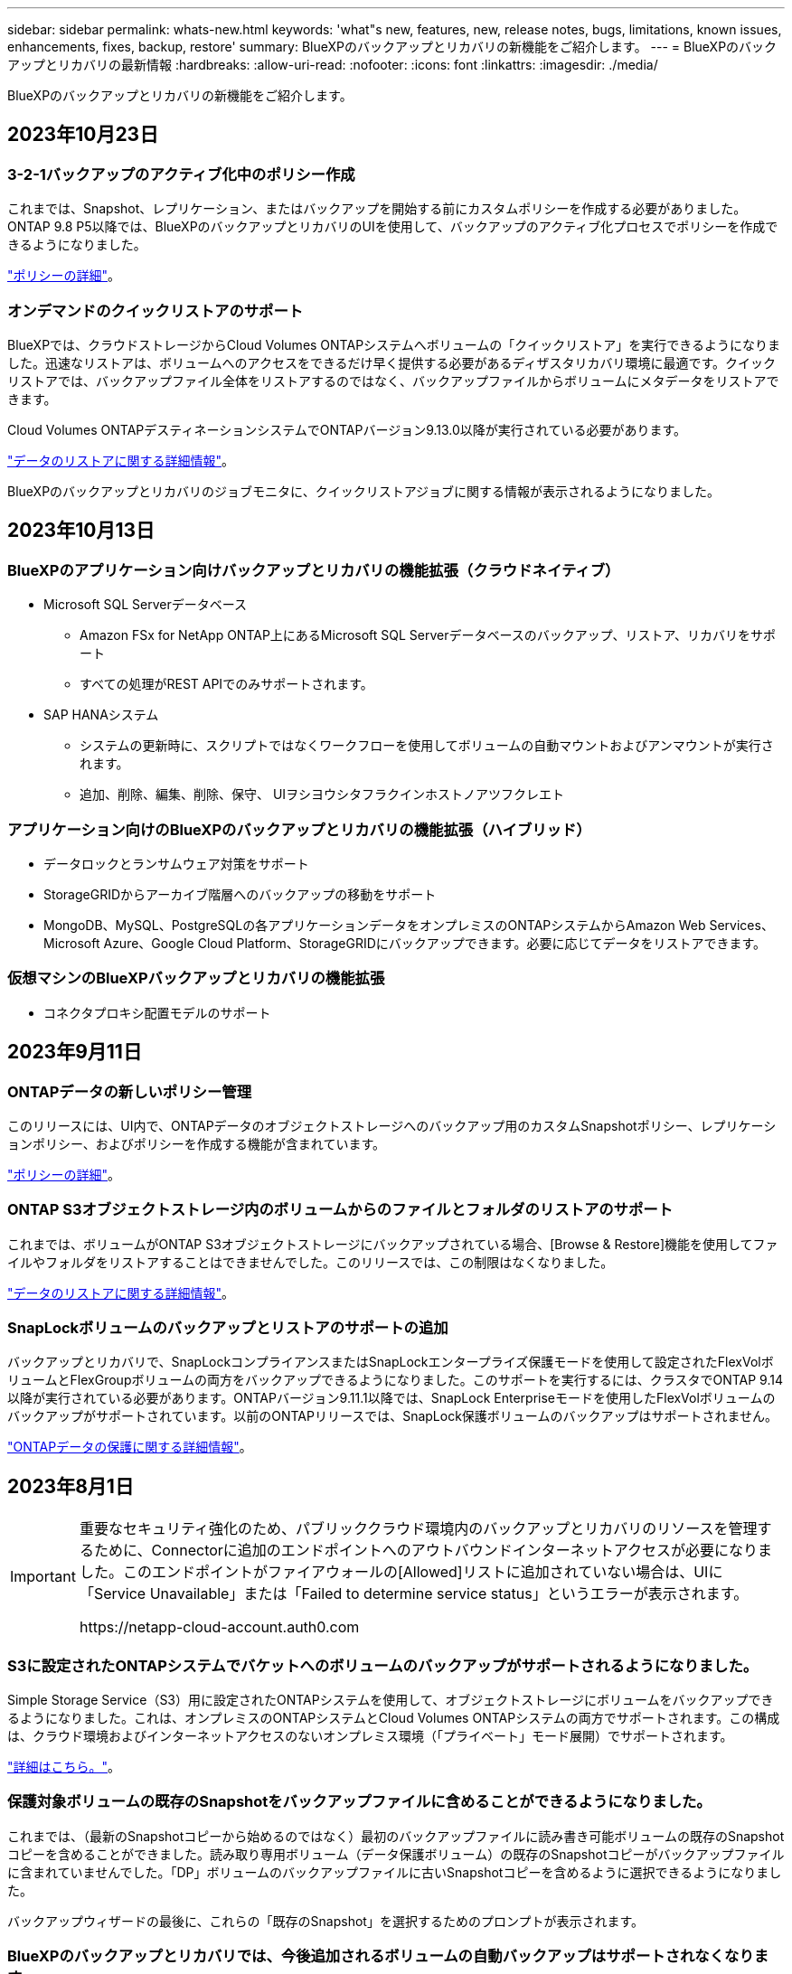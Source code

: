 ---
sidebar: sidebar 
permalink: whats-new.html 
keywords: 'what"s new, features, new, release notes, bugs, limitations, known issues, enhancements, fixes, backup, restore' 
summary: BlueXPのバックアップとリカバリの新機能をご紹介します。 
---
= BlueXPのバックアップとリカバリの最新情報
:hardbreaks:
:allow-uri-read: 
:nofooter: 
:icons: font
:linkattrs: 
:imagesdir: ./media/


[role="lead"]
BlueXPのバックアップとリカバリの新機能をご紹介します。



== 2023年10月23日



=== 3-2-1バックアップのアクティブ化中のポリシー作成

これまでは、Snapshot、レプリケーション、またはバックアップを開始する前にカスタムポリシーを作成する必要がありました。ONTAP 9.8 P5以降では、BlueXPのバックアップとリカバリのUIを使用して、バックアップのアクティブ化プロセスでポリシーを作成できるようになりました。

https://docs.netapp.com/us-en/bluexp-backup-recovery/task-create-policies-ontap.html["ポリシーの詳細"]。



=== オンデマンドのクイックリストアのサポート

BlueXPでは、クラウドストレージからCloud Volumes ONTAPシステムへボリュームの「クイックリストア」を実行できるようになりました。迅速なリストアは、ボリュームへのアクセスをできるだけ早く提供する必要があるディザスタリカバリ環境に最適です。クイックリストアでは、バックアップファイル全体をリストアするのではなく、バックアップファイルからボリュームにメタデータをリストアできます。

Cloud Volumes ONTAPデスティネーションシステムでONTAPバージョン9.13.0以降が実行されている必要があります。

https://docs.netapp.com/us-en/bluexp-backup-recovery/task-restore-backups-ontap.html["データのリストアに関する詳細情報"]。

BlueXPのバックアップとリカバリのジョブモニタに、クイックリストアジョブに関する情報が表示されるようになりました。



== 2023年10月13日



=== BlueXPのアプリケーション向けバックアップとリカバリの機能拡張（クラウドネイティブ）

* Microsoft SQL Serverデータベース
+
** Amazon FSx for NetApp ONTAP上にあるMicrosoft SQL Serverデータベースのバックアップ、リストア、リカバリをサポート
** すべての処理がREST APIでのみサポートされます。


* SAP HANAシステム
+
** システムの更新時に、スクリプトではなくワークフローを使用してボリュームの自動マウントおよびアンマウントが実行されます。
** 追加、削除、編集、削除、保守、 UIヲシヨウシタフラクインホストノアツフクレエト






=== アプリケーション向けのBlueXPのバックアップとリカバリの機能拡張（ハイブリッド）

* データロックとランサムウェア対策をサポート
* StorageGRIDからアーカイブ階層へのバックアップの移動をサポート
* MongoDB、MySQL、PostgreSQLの各アプリケーションデータをオンプレミスのONTAPシステムからAmazon Web Services、Microsoft Azure、Google Cloud Platform、StorageGRIDにバックアップできます。必要に応じてデータをリストアできます。




=== 仮想マシンのBlueXPバックアップとリカバリの機能拡張

* コネクタプロキシ配置モデルのサポート




== 2023年9月11日



=== ONTAPデータの新しいポリシー管理

このリリースには、UI内で、ONTAPデータのオブジェクトストレージへのバックアップ用のカスタムSnapshotポリシー、レプリケーションポリシー、およびポリシーを作成する機能が含まれています。

https://docs.netapp.com/us-en/bluexp-backup-recovery/task-create-policies-ontap.html["ポリシーの詳細"]。



=== ONTAP S3オブジェクトストレージ内のボリュームからのファイルとフォルダのリストアのサポート

これまでは、ボリュームがONTAP S3オブジェクトストレージにバックアップされている場合、[Browse & Restore]機能を使用してファイルやフォルダをリストアすることはできませんでした。このリリースでは、この制限はなくなりました。

https://docs.netapp.com/us-en/bluexp-backup-recovery/task-restore-backups-ontap.html["データのリストアに関する詳細情報"]。



=== SnapLockボリュームのバックアップとリストアのサポートの追加

バックアップとリカバリで、SnapLockコンプライアンスまたはSnapLockエンタープライズ保護モードを使用して設定されたFlexVolボリュームとFlexGroupボリュームの両方をバックアップできるようになりました。このサポートを実行するには、クラスタでONTAP 9.14以降が実行されている必要があります。ONTAPバージョン9.11.1以降では、SnapLock Enterpriseモードを使用したFlexVolボリュームのバックアップがサポートされています。以前のONTAPリリースでは、SnapLock保護ボリュームのバックアップはサポートされません。

https://docs.netapp.com/us-en/bluexp-backup-recovery/concept-ontap-backup-to-cloud.html["ONTAPデータの保護に関する詳細情報"]。



== 2023年8月1日

[IMPORTANT]
====
重要なセキュリティ強化のため、パブリッククラウド環境内のバックアップとリカバリのリソースを管理するために、Connectorに追加のエンドポイントへのアウトバウンドインターネットアクセスが必要になりました。このエンドポイントがファイアウォールの[Allowed]リストに追加されていない場合は、UIに「Service Unavailable」または「Failed to determine service status」というエラーが表示されます。

\https://netapp-cloud-account.auth0.com

====


=== S3に設定されたONTAPシステムでバケットへのボリュームのバックアップがサポートされるようになりました。

Simple Storage Service（S3）用に設定されたONTAPシステムを使用して、オブジェクトストレージにボリュームをバックアップできるようになりました。これは、オンプレミスのONTAPシステムとCloud Volumes ONTAPシステムの両方でサポートされます。この構成は、クラウド環境およびインターネットアクセスのないオンプレミス環境（「プライベート」モード展開）でサポートされます。

https://docs.netapp.com/us-en/bluexp-backup-recovery/task-backup-onprem-to-ontap-s3.html["詳細はこちら。"]。



=== 保護対象ボリュームの既存のSnapshotをバックアップファイルに含めることができるようになりました。

これまでは、（最新のSnapshotコピーから始めるのではなく）最初のバックアップファイルに読み書き可能ボリュームの既存のSnapshotコピーを含めることができました。読み取り専用ボリューム（データ保護ボリューム）の既存のSnapshotコピーがバックアップファイルに含まれていませんでした。「DP」ボリュームのバックアップファイルに古いSnapshotコピーを含めるように選択できるようになりました。

バックアップウィザードの最後に、これらの「既存のSnapshot」を選択するためのプロンプトが表示されます。



=== BlueXPのバックアップとリカバリでは、今後追加されるボリュームの自動バックアップはサポートされなくなります。

これまでは、バックアップウィザードのチェックボックスをオンにして、選択したバックアップポリシーをクラスタに追加するすべてのボリュームに適用できました。この機能は、ユーザーからのフィードバックとこの機能の使用不足に基づいて削除されました。クラスタに追加された新しいボリュームのバックアップは、手動で有効にする必要があります。



=== ジョブ監視ページが更新され、新機能が追加されました。

[Job Monitoring]ページに、3-2-1バックアップ戦略に関する詳細情報が表示されるようになりました。また、バックアップ戦略に関連する追加のアラート通知も提供されます。

[Backup lifecycle（バックアップライフサイクル）]タイプフィルタの名前が[Retention（保持）]に変更されました。このフィルタを使用して、バックアップのライフサイクルを追跡し、すべてのバックアップコピーの有効期限を特定します。「保持」ジョブタイプには、BlueXPのバックアップとリカバリで保護されているボリュームで開始されたSnapshot削除ジョブがすべてキャプチャされます。

https://docs.netapp.com/us-en/bluexp-backup-recovery/task-monitor-backup-jobs.html["更新されたジョブモニタの詳細"]。



== 2023年7月6日



=== BlueXPのバックアップとリカバリに、Snapshotコピーとレプリケートされたボリュームのスケジュール設定と作成が追加されました

BlueXPのバックアップとリカバリでは、3-2-1戦略を実装できるようになりました。この戦略では、ソースデータのコピーを2つのストレージシステムに3つ、クラウドに1つ配置できます。アクティベーションが完了すると、次のような状態になります。

* ソースシステム上のボリュームのSnapshotコピー
* 別のストレージシステムにレプリケートされたボリューム
* オブジェクトストレージ内のボリュームのバックアップ


https://docs.netapp.com/us-en/bluexp-backup-recovery/concept-protection-journey.html["新しいフルスペクトルバックアップおよびリストア機能の詳細については、こちらをご覧ください"]。

この新機能は、環境リカバリ処理にも対応しています。リストア処理は、Snapshotコピー、レプリケートされたボリューム、またはクラウド内のバックアップファイルから実行できます。これにより、リカバリのコストや速度など、リカバリ要件を満たすバックアップファイルを柔軟に選択できます。

この新機能とユーザインターフェイスは、ONTAP 9.8以降を実行するクラスタでのみサポートされます。クラスタに以前のバージョンのソフトウェアがインストールされている場合は、以前のバージョンのBlueXPバックアップとリカバリを引き続き使用できます。ただし、最新の機能を利用するには、サポートされているバージョンのONTAPにアップグレードすることを推奨します。古いバージョンのソフトウェアを引き続き使用するには、次の手順に従います。

. [* Volumes （ボリューム） ] タブで、 [* Backup Settings （バックアップ設定） ] を選択します。
. [_Backup Settings]ページで、*[Display the previous BlueXP backup and recovery version]*のラジオボタンをクリックします。
+
その後、以前のバージョンのソフトウェアを使用して古いクラスタを管理できます。





=== オブジェクトストレージにバックアップするためのストレージコンテナを作成できます

オブジェクトストレージにバックアップファイルを作成すると、デフォルトでは、バックアップおよびリカバリサービスによってオブジェクトストレージにバケットが作成されます。特定の名前を使用したり、特殊なプロパティを割り当てたりする場合は、バケットを自分で作成できます。独自のバケットを作成する場合は、アクティブ化ウィザードを開始する前にバケットを作成する必要があります。 https://docs.netapp.com/us-en/bluexp-backup-recovery/concept-protection-journey.html#do-you-want-to-create-your-own-object-storage-container["オブジェクトストレージバケットの作成方法について説明します"]。

この機能は、StorageGRIDシステムにバックアップファイルを作成する場合は現在サポートされていません。



== 2023年7月4日



=== BlueXPのアプリケーション向けバックアップとリカバリの機能拡張（クラウドネイティブ）

* SAP HANAシステム
+
** Azure NetApp Filesセカンダリ保護が有効な非データボリュームおよびグローバル非データボリュームの接続とコピーリストアをサポートします


* Oracleデータベース
+
** Azure NetApp Files上のOracleデータベースを別の場所にリストアできます
** Azure NetApp Files上のOracleデータベースのバックアップのOracle Recovery Manager（RMAN）カタログ化をサポートします
** データベースホストをメンテナンスモードにしてメンテナンスタスクを実行できます






=== アプリケーション向けのBlueXPのバックアップとリカバリの機能拡張（ハイブリッド）

* 別の場所へのリストアをサポートします
* Oracleデータベースのバックアップをマウントできます
* GCPからアーカイブ層へのバックアップの移動をサポートします




=== BlueXPの仮想マシンのバックアップとリカバリの機能拡張（ハイブリッド）

* NFSおよびVMFSタイプのデータストアの保護をサポートします
* SnapCenter Plug-in for VMware vSphereホストの登録を解除できます
* 最新のデータストアとバックアップの更新と検出がサポートされます




== 2023年6月5日



=== FlexGroupボリュームは、DataLockとランサムウェア対策を使用してバックアップおよび保護できます

クラスタでONTAP 9.13.1以降が実行されている場合、FlexGroupボリュームのバックアップポリシーでDataLockとランサムウェア対策を使用できるようになりました。



=== 新しいレポート機能

[Reports]タブでバックアップインベントリレポートを生成できるようになりました。このレポートには、特定のアカウント、作業環境、またはSVMインベントリのすべてのバックアップが含まれます。Data Protection Job Activityレポートを作成することもできます。このレポートには、Snapshot、バックアップ、クローニング、およびリストアの各処理に関する情報が表示され、サービスレベルアグリーメントの監視に役立ちます。を参照してください https://docs.netapp.com/us-en/bluexp-backup-recovery/task-report-inventory.html["データ保護の適用範囲に関するレポートを作成します"]。



=== ジョブモニタの機能拡張

[Job Monitor]ページで、_backup lifecycle_をジョブタイプとして確認できるようになりました。これにより、バックアップライフサイクル全体を追跡できます。BlueXPタイムラインでは、すべての処理の詳細を確認することもできます。を参照してください https://docs.netapp.com/us-en/bluexp-backup-recovery/task-monitor-backup-jobs.html["バックアップジョブとリストアジョブのステータスを監視します"]。



=== 一致しないポリシーラベルに関する追加の通知アラート

新しいバックアップアラート「Backup files were not created because Snapshot policy labels do not match」が追加されました。バックアップポリシーで定義された_label_inにSnapshotポリシーにmatching_label_inがない場合、バックアップファイルは作成されません。欠落しているラベルをボリュームSnapshotポリシーに追加するには、System ManagerまたはONTAP CLIを使用する必要があります。

https://docs.netapp.com/us-en/bluexp-backup-recovery/task-monitor-backup-jobs.html#review-backup-and-restore-alerts-in-the-bluexp-notification-center["BlueXPのバックアップとリカバリから送信されるアラートをすべて確認します"]。



=== ダークサイトのBlueXPの重要なバックアップファイルとリカバリファイルを自動でバックアップ

インターネットアクセスのないサイト（「プライベートモード」環境）でBlueXPのバックアップとリカバリを使用している場合、BlueXPのバックアップとリカバリの情報はローカルコネクタシステムにのみ格納されます。この新機能では、BlueXPの重要なバックアップ/リカバリデータが接続されたStorageGRIDシステムのバケットに自動的にバックアップされるため、必要に応じてこのデータを新しいコネクタにリストアできます。 https://docs.netapp.com/us-en/bluexp-backup-recovery/reference-backup-cbs-db-in-dark-site.html["詳細はこちら。"]



== 2023年5月8日



=== アーカイブストレージとロックされたバックアップでフォルダレベルのリストア処理がサポートされるようになりました

バックアップファイルにDataLockおよびRansomware保護が設定されている場合、またはバックアップファイルがアーカイブストレージにある場合、クラスタでONTAP 9.13.1以降が実行されている場合にフォルダレベルのリストア処理がサポートされるようになりました。



=== ボリュームをGoogle Cloudにバックアップするときは、リージョン間およびプロジェクト間でお客様が管理するキーがサポートされます

顧客管理暗号化キー（CMEK）のプロジェクトとは別のプロジェクトにあるバケットを選択できるようになりました。 https://docs.netapp.com/us-en/bluexp-backup-recovery/task-backup-onprem-to-gcp.html#preparing-google-cloud-storage-for-backups["お客様が管理する独自の暗号化キーの設定の詳細については、こちらをご覧ください"]。



=== バックアップファイルでAWS Chinaリージョンがサポートされるようになりました

クラスタでONTAP 9.12.1以降が実行されている場合、AWS China Beijing（cn-north-1）リージョンとNingxia（cn-northwest-1）リージョンがバックアップファイルのデスティネーションとしてサポートされるようになりました。

BlueXPコネクタに割り当てるIAMポリシーでは、all_Resource_sectionsの下にあるAWSリソース名「arn」を「aws」から「aws-cn」に変更する必要があります（例：「arn：aws-cn：s3：：：netapp-backup-*」）。を参照してください https://docs.netapp.com/us-en/bluexp-backup-recovery/task-backup-to-s3.html["Amazon S3 への Cloud Volumes ONTAP データのバックアップ"] および https://docs.netapp.com/us-en/bluexp-backup-recovery/task-backup-onprem-to-aws.html["オンプレミスのONTAP データをAmazon S3にバックアップします"] を参照してください。



=== ジョブモニタの機能拡張

ONTAP 9.13.1以降を実行しているオンプレミスのONTAP システムで、システム開始ジョブ（進行中のバックアップ処理など）を*[ジョブ監視]*タブで確認できるようになりました。以前のバージョンのONTAP では、ユーザが開始したジョブのみが表示されます。



== 2023年4月14日



=== BlueXPのアプリケーション向けバックアップとリカバリの機能拡張（クラウドネイティブ）

* SAP HANAデータベース
+
** スクリプトベースのシステム更新をサポートします
** Azure NetApp Files バックアップが設定されている場合は、Single-File-Snapshot-Restoreがサポートされます
** プラグインのアップグレードをサポートします


* Oracleデータベース
+
** root以外のsudoユーザ設定が簡易化され、プラグインの導入が強化されました
** プラグインのアップグレードをサポートします
** Azure NetApp Files 上のOracleデータベースの自動検出とポリシーベースの保護をサポートします
** きめ細かなリカバリにより、Oracleデータベースを元の場所にリストアできます






=== アプリケーション向けのBlueXPのバックアップとリカバリの機能拡張（ハイブリッド）

* アプリケーション（ハイブリッド）向けのBlueXPのバックアップとリカバリは、SaaSコントロールプレーンから実行されます
* ハイブリッドREST APIが変更され、クラウドネイティブAPIと連携するようになりました。
* Eメール通知をサポートします




== 2023年4月4日



=== 「制限付き」モードでCloud Volumes ONTAP システムからクラウドにデータをバックアップする機能

これで、AWS、Azure、GCPの商用リージョンにインストールされているCloud Volumes ONTAP システムのデータを「制限モード」でバックアップできるようになりました。これを行うには、まず「制限された」商業地域にコネクタをインストールする必要があります。 https://docs.netapp.com/us-en/bluexp-setup-admin/concept-modes.html["BlueXPの導入モードの詳細については、こちらをご覧ください"^]。を参照してください https://docs.netapp.com/us-en/bluexp-backup-recovery/task-backup-to-s3.html["Amazon S3 への Cloud Volumes ONTAP データのバックアップ"] および https://docs.netapp.com/us-en/bluexp-backup-recovery/task-backup-to-azure.html["Cloud Volumes ONTAP データをAzure Blobにバックアップしています"]。



=== APIを使用して、オンプレミスのONTAP ボリュームをONTAP S3にバックアップする機能

APIの新機能を使用して、BlueXPのバックアップとリカバリを使用してボリュームSnapshotをONTAP S3にバックアップできます。この機能は、現時点ではオンプレミスのONTAP システムでのみ使用できます。詳細な手順については、ブログを参照してください https://community.netapp.com/t5/Tech-ONTAP-Blogs/BlueXP-Backup-and-Recovery-Feature-Blog-April-23-Updates/ba-p/443075#toc-hId--846533830["デスティネーションとしてのONTAP S3との統合"^]。



=== Azureストレージアカウントのゾーン冗長性の側面をLRSからZRSに変更する機能

Cloud Volumes ONTAP システムからAzureストレージへのバックアップを作成する場合、BlueXPのバックアップとリカバリでは、コスト最適化のためにローカル冗長性（LRS）を使用してBlobコンテナがデフォルトでプロビジョニングされます。異なるゾーン間でデータを複製する場合は、この設定をZone redundancy（ZRS）に変更できます。Microsoftの手順を参照してください https://learn.microsoft.com/en-us/azure/storage/common/redundancy-migration?tabs=portal["ストレージアカウントの複製方法の変更"^]。



=== ジョブモニタの機能拡張

* ONTAP 9.13.0以降を実行しているCloud Volumes ONTAP システムでは、BlueXPのバックアップ/リカバリのUIとAPIでユーザが開始したバックアップ処理とリストア処理と、システムが開始したジョブ（進行中のバックアップ処理など）が[ジョブ監視]タブで利用できるようになりました。以前のバージョンのONTAP では、ユーザが開始したジョブのみが表示されます。
* すべてのジョブをレポートするためのCSVファイルをダウンロードできるほか、単一のジョブのJSONファイルをダウンロードして詳細を確認できるようになりました。 https://docs.netapp.com/us-en/bluexp-backup-recovery/task-monitor-backup-jobs.html#download-job-monitoring-results-as-a-report["詳細はこちら。"]。
* 「Scheduled job failure」と「Restore job completes but with warnings」という2つの新しいバックアップジョブアラートが追加されました。 https://docs.netapp.com/us-en/bluexp-backup-recovery/task-monitor-backup-jobs.html#review-backup-and-restore-alerts-in-the-bluexp-notification-center["BlueXPのバックアップとリカバリから送信されるアラートをすべて確認します"]。




== 2023年3月9日



=== フォルダレベルのリストア処理に、すべてのサブフォルダとファイルが含まれるようになりました

以前は、フォルダをリストアしたときに、そのフォルダのファイルのみがリストアされました。サブフォルダやサブフォルダ内のファイルはリストアされませんでした。ONTAP 9.13.0以降を使用している場合は、選択したフォルダ内のすべてのサブフォルダとファイルが復元されます。これにより、トップレベルフォルダに複数のフォルダがネストされている場合に、時間とコストを大幅に節約できます。



=== アウトバウンド接続が制限されているサイトのCloud Volumes ONTAPシステムからデータをバックアップする機能

AWSおよびAzureの商用リージョンにインストールされているCloud Volumes ONTAP システムから、Amazon S3またはAzure Blobにデータをバックアップできるようになりました。これには、商用地域のLinuxホストに「制限モード」でコネクタをインストールし、そこにCloud Volumes ONTAPシステムを展開する必要があります。を参照してください https://docs.netapp.com/us-en/bluexp-backup-recovery/task-backup-to-s3.html["Amazon S3 への Cloud Volumes ONTAP データのバックアップ"] および https://docs.netapp.com/us-en/bluexp-backup-recovery/task-backup-to-azure.html["Cloud Volumes ONTAP データをAzure Blobにバックアップしています"]。



=== ジョブモニタに複数の機能拡張が追加されました

* [Job Monitoring]ページには高度なフィルタリング機能が追加され、時間、ワークロード（ボリューム、アプリケーション、仮想マシン、またはKubernetes）ごとにバックアップジョブとリストアジョブを検索できるようになりました。 ジョブタイプ、ステータス、作業環境、およびStorage VM。任意のリソース（「application_3」など）を検索するフリーテキストを入力することもできます。  https://docs.netapp.com/us-en/bluexp-backup-recovery/task-monitor-backup-jobs.html#searching-and-filtering-the-list-of-jobs["詳細フィルタの使用方法を参照してください"]。
* ONTAP 9.13.0以降を実行しているCloud Volumes ONTAP システムでは、BlueXPのバックアップ/リカバリのUIとAPIでユーザが開始したバックアップ処理とリストア処理と、システムが開始したジョブ（進行中のバックアップ処理など）が[ジョブ監視]タブで利用できるようになりました。以前のバージョンのCloud Volumes ONTAP システムおよびオンプレミスのONTAP システムでは、現時点ではユーザが開始したジョブのみが表示されます。




== 2023年2月6日



=== 古いバックアップファイルをStorageGRID システムからAzureアーカイブストレージに移動する機能

これで、古いバックアップファイルをStorageGRID システムからAzureのアーカイブストレージに階層化できるようになりました。これにより、StorageGRID システムのスペースを解放し、古いバックアップファイルには低コストのストレージクラスを使用することでコストを削減できます。

この機能は、オンプレミスクラスタがONTAP 9.12.1以降を使用し、StorageGRID システムが11.4以降を使用している場合に使用できます。 https://docs.netapp.com/us-en/bluexp-backup-recovery/task-backup-onprem-private-cloud.html#preparing-to-archive-older-backup-files-to-public-cloud-storage["詳細はこちらをご覧ください"^]。



=== DataLockとRansomwareによる保護は、Azure Blobでのバックアップファイルに対して設定できます

DataLockとRansomware Protectionは、Azure Blobに保存されたバックアップファイルでサポートされるようになりました。Cloud Volumes ONTAP またはオンプレミスONTAP システムでONTAP 9.12.1以降を実行している場合、バックアップファイルをロックしてスキャンし、ランサムウェアの可能性を検出できるようになりました。 https://docs.netapp.com/us-en/bluexp-backup-recovery/concept-cloud-backup-policies.html#datalock-and-ransomware-protection["DataLockとランサムウェア防御を使用してバックアップを保護する方法については、こちらをご覧ください"^]。



=== FlexGroup ボリュームのバックアップとリストアの機能拡張

* FlexGroup ボリュームのリストア時に複数のアグリゲートを選択できるようになりました。前回のリリースでは、アグリゲートを1つしか選択できませんでした。
* FlexGroup ボリュームリストアがCloud Volumes ONTAP システムでサポートされるようになりました。前回のリリースでは、オンプレミスのONTAP システムにのみリストアできました。




=== Cloud Volumes ONTAP システムでは、古いバックアップをGoogleアーカイブストレージに移動できます

バックアップファイルは、最初にGoogle Standardストレージクラスで作成されます。BlueXPのバックアップとリカバリ機能を使用して、古いバックアップをGoogleアーカイブストレージに階層化し、コストをさらに最適化できるようになりました。前回のリリースでは、オンプレミスのONTAP クラスタでのみこの機能がサポートされていました。現在Google Cloudに導入されているCloud Volumes ONTAP システムがサポートされています。



=== ボリュームリストア処理で、ボリュームデータをリストアするSVMを選択できるようになりました

次に、ONTAP クラスタ内の別のStorage VMにボリュームデータをリストアします。これまでは、Storage VMを選択できませんでした。



=== MetroCluster 構成でのボリュームのサポートが強化されました

ONTAP 9.12.1 GA以降を使用している場合、MetroCluster 構成でプライマリシステムに接続しているときにバックアップがサポートされるようになりました。バックアップ構成全体がセカンダリシステムに転送されるため、スイッチオーバー後もクラウドへのバックアップが自動的に続行されます。

https://docs.netapp.com/us-en/bluexp-backup-recovery/concept-ontap-backup-to-cloud.html#backup-limitations["詳細については、「バックアップの制限」を参照してください"]。



== 2023年1月9日



=== StorageGRID システムからAWS S3アーカイブストレージに古いバックアップファイルを移動する機能

これにより、StorageGRID システムの古いバックアップファイルをAWS S3のアーカイブストレージに階層化できるようになりました。これにより、StorageGRID システムのスペースを解放し、古いバックアップファイルには低コストのストレージクラスを使用することでコストを削減できます。AWS S3 GlacierまたはS3 Glacier Deep Archiveストレージにバックアップを階層化することもできます。

この機能は、オンプレミスクラスタでONTAP 9.12.1以降を使用し、StorageGRID システムで11.3以上を使用している場合に使用できます。 https://docs.netapp.com/us-en/bluexp-backup-recovery/task-backup-onprem-private-cloud.html#preparing-to-archive-older-backup-files-to-public-cloud-storage["詳細はこちらをご覧ください"]。



=== Google Cloudのデータ暗号化に、お客様が管理する独自のキーを選択できます

ONTAP システムからGoogle Cloud Storageにデータをバックアップする際に、Googleが管理するデフォルトの暗号化キーを使用する代わりに、アクティベーションウィザードで、お客様が管理する独自のキーを選択してデータを暗号化できるようになりました。まずGoogleでお客様が管理する暗号化キーを設定し、BlueXPのバックアップとリカバリをアクティブ化する際に詳細を入力するだけです。



=== 「ストレージ管理者」ロールは、サービスアカウントがGoogle Cloud Storageでバックアップを作成するために必要なくなりました

以前のリリースでは、BlueXPのバックアップとリカバリでGoogle Cloud Storageバケットにアクセスするためのサービスアカウントに「Storage Admin」ロールが必要でした。これで、一連の権限を減らしてサービスアカウントに割り当てるカスタムロールを作成できるようになりました。 https://docs.netapp.com/us-en/bluexp-backup-recovery/task-backup-onprem-to-gcp.html#preparing-google-cloud-storage-for-backups["Google Cloud Storageでバックアップを準備する方法をご覧ください"]。



=== インターネットにアクセスできないサイトで検索とリストアを使用してデータをリストアする機能がサポートされるようになりました

インターネットアクセスのないサイト（ダークサイトまたはオフラインサイトとも呼ばれます）のオンプレミスのONTAP クラスタからStorageGRID にデータをバックアップする場合は、必要に応じて検索とリストアのオプションを使用してデータをリストアできるようになりました。この機能を使用するには、BlueXPコネクタ(バージョン3.9.25以上)がオフラインサイトに配置されている必要があります。

https://docs.netapp.com/us-en/bluexp-backup-recovery/task-restore-backups-ontap.html#restoring-ontap-data-using-search-restore["検索とリストアを使用してONTAP データをリストアする方法を参照してください"]。
https://docs.netapp.com/us-en/bluexp-setup-admin/task-quick-start-private-mode.html["コネクターをオフラインサイトにインストールする方法を参照してください"]。



=== ジョブ監視結果ページを.csvレポートとしてダウンロードできるようになりました

[ジョブ監視]ページをフィルタリングして、必要なジョブとアクションを表示したら、そのデータの.csvファイルを生成してダウンロードできるようになりました。次に、情報を分析したり、組織内の他のユーザーにレポートを送信したりできます。 https://docs.netapp.com/us-en/bluexp-backup-recovery/task-monitor-backup-jobs.html#download-job-monitoring-results-as-a-report["「ジョブ監視レポートを生成する方法」を参照してください"]。



== 2022年12月19日



=== Cloud Backup for Applicationsの機能強化

* SAP HANAデータベース
+
** Azure NetApp Files 上にあるSAP HANAデータベースのポリシーベースのバックアップとリストアをサポートします
** カスタムポリシーをサポート


* Oracleデータベース
+
** ホストを追加してプラグインを自動的に導入
** カスタムポリシーをサポート
** Cloud Volumes ONTAP 上にあるOracleデータベースのポリシーベースのバックアップ、リストア、およびクローニングをサポートします
** Amazon FSX for NetApp ONTAP 上に存在するOracleデータベースのポリシーベースのバックアップおよびリストアをサポートします
** Connect and Copy方式を使用したOracleデータベースのリストアをサポートします
** Oracle 21cをサポートします
** クラウドネイティブのOracleデータベースのクローニングをサポート






=== Cloud Backup for Virtual Machinesの機能拡張

* 仮想マシン
+
** オンプレミスのセカンダリストレージから仮想マシンをバックアップ
** カスタムポリシーをサポート
** では、Google Cloud Platform（GCP）をサポートしており、1つ以上のデータストアのバックアップに使用できます
** Glacier、Deep Glacier、Azure Archiveなどの低コストのクラウドストレージをサポートします






== 2022年12月6日



=== 必須コネクターアウトバウンドインターネットアクセスエンドポイントの変更

Cloud Backupの処理が変更されたため、クラウドバックアップの処理を成功させるには、次のコネクタエンドポイントを変更する必要があります。

[cols="50,50"]
|===
| 古いエンドポイント | 新しいエンドポイント 


| \ https://cloudmanager.cloud.netapp.com | \ https://api.bluexp.netapp.com 


| \ https://*.cloudmanager.cloud.netapp.com | \ https://*.api.bluexp.netapp.com 
|===
のすべてのエンドポイントのリストを参照してください https://docs.netapp.com/us-en/bluexp-setup-admin/task-set-up-networking-aws.html#outbound-internet-access["AWS"^]、 https://docs.netapp.com/us-en/bluexp-setup-admin/task-set-up-networking-google.html#outbound-internet-access["Google Cloud"^]または https://docs.netapp.com/us-en/bluexp-setup-admin/task-set-up-networking-azure.html#outbound-internet-access["Azure"^] クラウド環境：



=== UIでのGoogleアーカイブストレージクラスの選択がサポートされます

バックアップファイルは、最初にGoogle Standardストレージクラスで作成されます。Cloud Backup UIを使用して、特定の日数が経過した古いバックアップをGoogle Archiveストレージに階層化し、コストをさらに最適化できるようになりました。

この機能は、現在、ONTAP 9.12.1以降を使用するオンプレミスONTAP クラスタでサポートされています。現在、Cloud Volumes ONTAP システムでは使用できません。



=== FlexGroup ボリュームのサポート

Cloud BackupでFlexGroup ボリュームのバックアップとリストアがサポートされるようになりました。ONTAP 9.12.1以降を使用している場合は、FlexGroup ボリュームをパブリッククラウドストレージとプライベートクラウドストレージにバックアップできます。FlexVol ボリュームとFlexGroup ボリュームが含まれる作業環境がある場合、ONTAP ソフトウェアを更新すると、それらのシステム上の任意のFlexGroup をバックアップできます。

https://docs.netapp.com/us-en/bluexp-backup-recovery/concept-ontap-backup-to-cloud.html#supported-volumes["サポートされるボリュームタイプの一覧を参照してください"]。



=== バックアップのデータをCloud Volumes ONTAP システムの特定のアグリゲートにリストアする機能

以前のリリースでは、データをオンプレミスのONTAP システムにリストアする場合にのみアグリゲートを選択できました。この機能は、Cloud Volumes ONTAP システムにデータをリストアする場合に使用できるようになりました。



== 2022年11月2日



=== 古いSnapshotコピーをベースラインバックアップファイルにエクスポートできるようになりました

バックアップスケジュールのラベル（日単位、週単位など）に一致するボリュームのローカルSnapshotコピーが作業環境にある場合は、それらの履歴Snapshotをバックアップファイルとしてオブジェクトストレージにエクスポートできます。これにより、古いSnapshotコピーをベースラインバックアップコピーに移動することで、クラウドでバックアップを初期化できます。

このオプションは、作業環境でCloud Backupをアクティブ化する場合に使用できます。この設定は、あとでで変更することもできます https://docs.netapp.com/us-en/bluexp-backup-recovery/task-manage-backup-settings-ontap.html["[詳細設定]ページ"]。



=== これで、ソースシステムで不要になったボリュームのアーカイブにCloud Backupを使用できるようになります

これで、ボリュームのバックアップ関係を削除できるようになります。これにより、新しいバックアップファイルの作成を停止してソースボリュームを削除し、既存のすべてのバックアップファイルを保持する場合に、アーカイブメカニズムを実現できます。これにより、必要に応じて、あとでソースストレージシステムからスペースを消去しながら、バックアップファイルからボリュームをリストアできるようになります。 https://docs.netapp.com/us-en/bluexp-backup-recovery/task-manage-backups-ontap.html#deleting-volume-backup-relationships["詳細をご確認ください"]。



=== Cloud BackupのアラートをEメールおよび通知センターで受信するためのサポートが追加されました

Cloud Backupは、BlueXP Notificationサービスに統合されています。Cloud Backup通知を表示するには、BlueXPメニューバーの通知ベルをクリックします。また、システムにログインしていないときでも重要なシステムアクティビティを通知できるように、メールで通知を送信するようにBlueXPを構成することもできます。このEメールは、バックアップとリストアのアクティビティに注意する必要があるすべての受信者に送信できます。 https://docs.netapp.com/us-en/bluexp-backup-recovery/task-monitor-backup-jobs.html#use-the-job-monitor-to-view-backup-and-restore-job-status["詳細をご確認ください"]。



=== 新しいAdvanced Settingsページでは、クラスタレベルのバックアップ設定を変更できます

この新しいページでは、ONTAP システムごとにクラウドバックアップをアクティブ化するときに設定したクラスタレベルのバックアップ設定の多くを変更できます。「デフォルト」バックアップ設定として適用される一部の設定を変更することもできます。変更可能なバックアップ設定の完全なセットは、次のとおりです。

* ONTAP システムにオブジェクトストレージへのアクセス権を付与するストレージキー
* バックアップをオブジェクトストレージにアップロードするために割り当てられるネットワーク帯域幅
* 以降のボリュームの自動バックアップ設定（およびポリシー）
* アーカイブストレージクラス（AWSのみ）
* Snapshotコピーの履歴が最初のベースラインバックアップファイルに含まれているかどうか
* ソースシステムから「年次」スナップショットを削除するかどうか
* オブジェクトストレージに接続されているONTAP IPspace（アクティブ化時に誤って選択された場合）


https://docs.netapp.com/us-en/bluexp-backup-recovery/task-manage-backup-settings-ontap.html["クラスタレベルのバックアップ設定の管理に関する詳細情報"]。



=== オンプレミスコネクタを使用している場合に、検索とリストアを使用してバックアップファイルをリストアできるようになりました

以前のリリースでは、Connectorをオンプレミスに導入すると、バックアップファイルをパブリッククラウドに作成するためのサポートが追加されていました。このリリースでは、Connectorがオンプレミスに導入されている場合、Search & Restoreを使用してAmazon S3またはAzure Blobからバックアップをリストアできるようになりました。検索とリストアでは、StorageGRID システムからオンプレミスのONTAP システムへのバックアップのリストアもサポートされています。

現時点では、Google Cloud Storageからバックアップをリストアするために検索とリストアを使用する場合、ConnectorをGoogle Cloud Platformに導入する必要があります。



=== ジョブ監視ページが更新されました

には、次の更新が行われています https://docs.netapp.com/us-en/bluexp-backup-recovery/task-monitor-backup-jobs.html["ジョブ監視ページ"]：

* 「ワークロード」の列を使用して、ページをフィルタして、ボリューム、アプリケーション、仮想マシン、Kubernetesの各バックアップサービスのジョブを表示できます。
* 特定のバックアップジョブの詳細を表示するには、「ユーザ名」と「ジョブタイプ」の列を新たに追加します。
* [ジョブの詳細]ページには、メインジョブを完了するために実行中のすべてのサブジョブが表示されます。
* このページは15分ごとに自動的に更新されるため、常に最新のジョブステータスの結果が表示されます。また、[*更新*]ボタンをクリックすると、ページをすぐに更新できます。




=== AWSのクロスアカウントバックアップの機能拡張

Cloud Volumes ONTAP バックアップにソースボリュームに使用しているものとは異なるAWSアカウントを使用する場合は、デスティネーションのAWSアカウントクレデンシャルをBlueXPに追加し、「s3：PutBucketPolicy」および「s3：PutBucketOwnershipControls」権限をBlueXPに権限を提供するIAMロールに追加する必要があります。これまでは、AWSコンソールで多数の設定を行う必要がありましたが、これはもう必要ありません。



== 2022年9月28日



=== Cloud Backup for Applicationsの機能強化

* Google Cloud Platform（GCP）とStorageGRID をサポートし、アプリケーションと整合性のあるスナップショットをバックアップします
* カスタムポリシーを作成する
* アーカイブストレージをサポートします
* SAP HANAアプリケーションをバックアップ
* VMware環境のOracleおよびSQLアプリケーションをバックアップする
* オンプレミスのセカンダリストレージからアプリケーションをバックアップ
* バックアップの非アクティブ化
* SnapCenter サーバを登録解除します




=== Cloud Backup for Virtual Machinesの機能拡張

* では、StorageGRID を使用して1つ以上のデータストアをバックアップできます
* カスタムポリシーを作成する




== 2022年9月19日



=== DataLockとRansomwareによる保護は、StorageGRID システムのバックアップファイルに対して設定できます

最後のリリースで導入された、Amazon S3バケットに格納されたバックアップ向けの_DataLockとRansomware Protection_forが含まれます。このリリースでは、StorageGRID システムに格納されたバックアップファイルのサポートが拡張されています。クラスタがONTAP 9.11.1以降を使用していて、StorageGRID システムがバージョン11.6.0.3以降を実行している場合、この新しいバックアップポリシーオプションを使用できます。 https://docs.netapp.com/us-en/bluexp-backup-recovery/concept-cloud-backup-policies.html#datalock-and-ransomware-protection["DataLockとRansomwareによる保護でバックアップを保護する方法の詳細をご確認ください"^]。

バージョン3.9.22以降のソフトウェアがインストールされたコネクタを実行する必要があります。コネクタはオンプレミスにインストールする必要があり、インターネットにアクセスできるサイトまたはインターネットに接続できないサイトにインストールできます。



=== これで、バックアップファイルからフォルダレベルのリストアを実行できるようになりました

フォルダ（ディレクトリまたは共有）内のすべてのファイルにアクセスする必要がある場合は、バックアップファイルからフォルダをリストアできるようになりました。フォルダをリストアする方が、ボリューム全体をリストアするよりもはるかに効率的です。この機能は、ONTAP 9.11.1以降を使用している場合、Browse & RestoreメソッドとSearch & Restoreメソッドの両方を使用してリストア処理を実行するときに使用できます。この時点では、1つのフォルダのみを選択してリストアできます。そのフォルダのファイルのみがリストアされます。サブフォルダやサブフォルダ内のファイルはリストアされません。



=== アーカイブストレージに移動されたバックアップからファイルレベルのリストアを実行できるようになりました

以前は、アーカイブストレージに移動されたバックアップファイルからのみボリュームをリストアできました（AWSおよびAzureのみ）。これらのアーカイブ済みバックアップファイルから個 々 のファイルをリストアできるようになりました。この機能は、ONTAP 9.11.1以降を使用している場合、Browse & RestoreメソッドとSearch & Restoreメソッドの両方を使用してリストア処理を実行するときに使用できます。



=== ファイルレベルのリストアで、元のソースファイルを上書きするオプションが追加されました

以前は、元のボリュームにリストアされたファイルは、「Restore_< file_name >」というプレフィックスの新しいファイルとして常にリストアされていました。ボリューム上の元の場所にファイルをリストアする際に、元のソースファイルを上書きできるようになりました。この機能は、参照およびリストア方法と検索およびリストア方法の両方を使用して、リストア処理を実行する場合に使用できます。



=== ドラッグアンドドロップして、StorageGRID システムへのクラウドバックアップを有効にします

状況に応じて https://docs.netapp.com/us-en/bluexp-storagegrid/task-discover-storagegrid.html["StorageGRID"^] バックアップ先がキャンバス上の作業環境として存在する場合、オンプレミスのONTAP 作業環境をデスティネーションにドラッグしてクラウドバックアップセットアップウィザードを開始できます。



== 2022年8月18日



=== クラウドネイティブアプリケーションのデータを保護するためのサポートが追加されました

Cloud Backup for Applicationsは、NetApp Cloud Storageで実行されているアプリケーションにデータ保護機能を提供するSaaSベースのサービスです。BlueXPで有効になっているアプリケーション向けCloud Backupは、アプリケーションと整合性のある、効率的でポリシーベースのバックアップとリストアを実現します。Amazon FSX for NetApp ONTAP 上にあるOracleデータベースのバックアップとリストアを実行できます。
https://docs.netapp.com/us-en/bluexp-backup-recovery/concept-protect-cloud-app-data-to-cloud.html["詳細はこちら。"^]。



=== 検索とリストアがAzure Blobでのバックアップファイルでサポートされるようになりました

Azure BLOBストレージにバックアップファイルを保存するユーザが、ボリュームとファイルのリストア方法を検索してリストアできるようになりました。 https://docs.netapp.com/us-en/bluexp-backup-recovery/task-restore-backups-ontap.html#prerequisites-2["Search  Restoreを使用してボリュームとファイルをリストアする方法を参照してください"^]。

この機能を使用するには、Connectorロールで追加の権限が必要です。バージョン3.9.21ソフトウェア（2022年8月）を使用して導入されたコネクタに、次の権限が含まれます。以前のリリースを使用してコネクタを導入した場合は、権限を手動で追加する必要があります。 https://docs.netapp.com/us-en/bluexp-backup-recovery/task-backup-onprem-to-azure.html#verify-or-add-permissions-to-the-connector["必要に応じて、これらの権限を追加する方法を参照してください"^]。



=== バックアップファイルを削除攻撃やランサムウェア攻撃から保護する機能が追加されました

Cloud Backupでランサムウェアセーフバックアップのオブジェクトロックがサポートされるようになりました。クラスタがONTAP 9.11.1以降を使用していて、バックアップのデスティネーションがAmazon S3の場合、_DataLockという新しいバックアップポリシーオプションとランサムウェア防御_が利用可能になりました。DataLockはバックアップファイルの変更や削除を防止します。ランサムウェア対策はバックアップファイルをスキャンして、ランサムウェアによるバックアップファイルへの攻撃の証拠を探します。 https://docs.netapp.com/us-en/bluexp-backup-recovery/concept-cloud-backup-policies.html#datalock-and-ransomware-protection["DataLockとRansomwareによる保護でバックアップを保護する方法の詳細をご確認ください"^]。

この機能を使用するには、Connectorロールで追加の権限が必要です。バージョン3.9.21ソフトウェアを使用して展開されたコネクタには、これらの権限が含まれています。以前のリリースを使用してコネクタを導入した場合は、権限を手動で追加する必要があります。 https://docs.netapp.com/us-en/bluexp-backup-recovery/task-backup-onprem-to-aws.html#set-up-s3-permissions["必要に応じて、これらの権限を追加する方法を参照してください"^]。



=== Cloud Backupで、カスタムSnapMirrorラベルを使用して作成したポリシーがサポートされるようになりまし

以前は、Cloud Backupであらかじめ定義されているSnapMirrorラベル（hourly、daily、weekly、hourly、yearlyなど）のみがサポートされていました。これで、System ManagerまたはCLIを使用して作成したカスタムのSnapMirrorラベルを含むSnapMirrorポリシーがCloud Backupで検出されるようになります。これらの新しいラベルはCloud BackupのUIで公開されており、SnapMirrorラベルを使用してボリュームをクラウドにバックアップできます。



=== ONTAP システムのバックアップポリシーも強化されました

一部のバックアップポリシーのページが再設計され、各ONTAP クラスタのボリュームに使用できるすべてのバックアップポリシーが表示されるようになりました。これにより、使用可能なポリシーの詳細を簡単に確認できるため、ボリュームに最適なポリシーを適用できます。



=== ドラッグアンドドロップして、Azure BlobやGoogle Cloud StorageへのCloud Backupを有効にします

状況に応じて https://docs.netapp.com/us-en/bluexp-setup-admin/task-viewing-azure-blob.html["Azure Blob の略"^] または https://docs.netapp.com/us-en/bluexp-setup-admin/task-viewing-gcp-storage.html["Google クラウドストレージ"^] バックアップ先はキャンバス上の作業環境として存在し、オンプレミスのONTAP またはCloud Volumes ONTAP 作業環境（AzureまたはGCPにインストール）を移行先にドラッグしてバックアップセットアップウィザードを開始できます。

この機能はAmazon S3バケットに対してはすでに存在します。



== 2022年7月13日



=== SnapLock Enterpriseボリュームのバックアップがサポートされるようになりました

Cloud Backupを使用して、SnapLock Enterpriseボリュームをパブリッククラウドとプライベートクラウドにバックアップできるようになりました。この機能を使用するには、ONTAP システムでONTAP 9.11.1以降が実行されている必要があります。ただし、SnapLock Complianceボリュームは、現在のところサポートされていません。



=== オンプレミスコネクタを使用して、パブリッククラウドにバックアップファイルを作成できるようになりました

以前は、バックアップファイルの作成場所と同じクラウドプロバイダにConnectorを導入する必要がありました。オンプレミスに導入されたコネクタを使用して、オンプレミスのONTAP システムからAmazon S3、Azure Blob、Google Cloud Storageへのバックアップファイルを作成できるようになりました。（StorageGRID システムでバックアップファイルを作成する場合は、オンプレミスコネクタが常に必要でした）。



=== ONTAP システムのバックアップポリシーを作成する場合には、追加の機能を使用できます

* 毎年のスケジュールでバックアップを実行できるようになりました。年単位のバックアップの場合、デフォルトの保持期間は1ですが、この値を変更して、以前の多数のバックアップファイルにアクセスできるようにすることができます。
* バックアップポリシーに名前を付けておくと、よりわかりやすいテキストでポリシーを識別できます。

